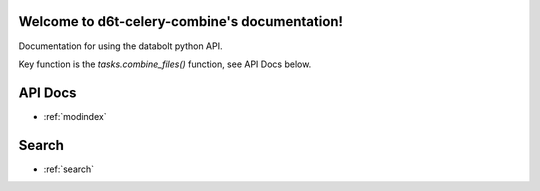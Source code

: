 .. d6t-celery-combine documentation master file, created by
   sphinx-quickstart on Tue Nov 28 11:32:56 2017.
   You can adapt this file completely to your liking, but it should at least
   contain the root `toctree` directive.

Welcome to d6t-celery-combine's documentation!
==============================================

Documentation for using the databolt python API.

Key function is the `tasks.combine_files()` function, see API Docs below.


API Docs
==================

* :ref:`modindex`

Search
==================

* :ref:`search`
